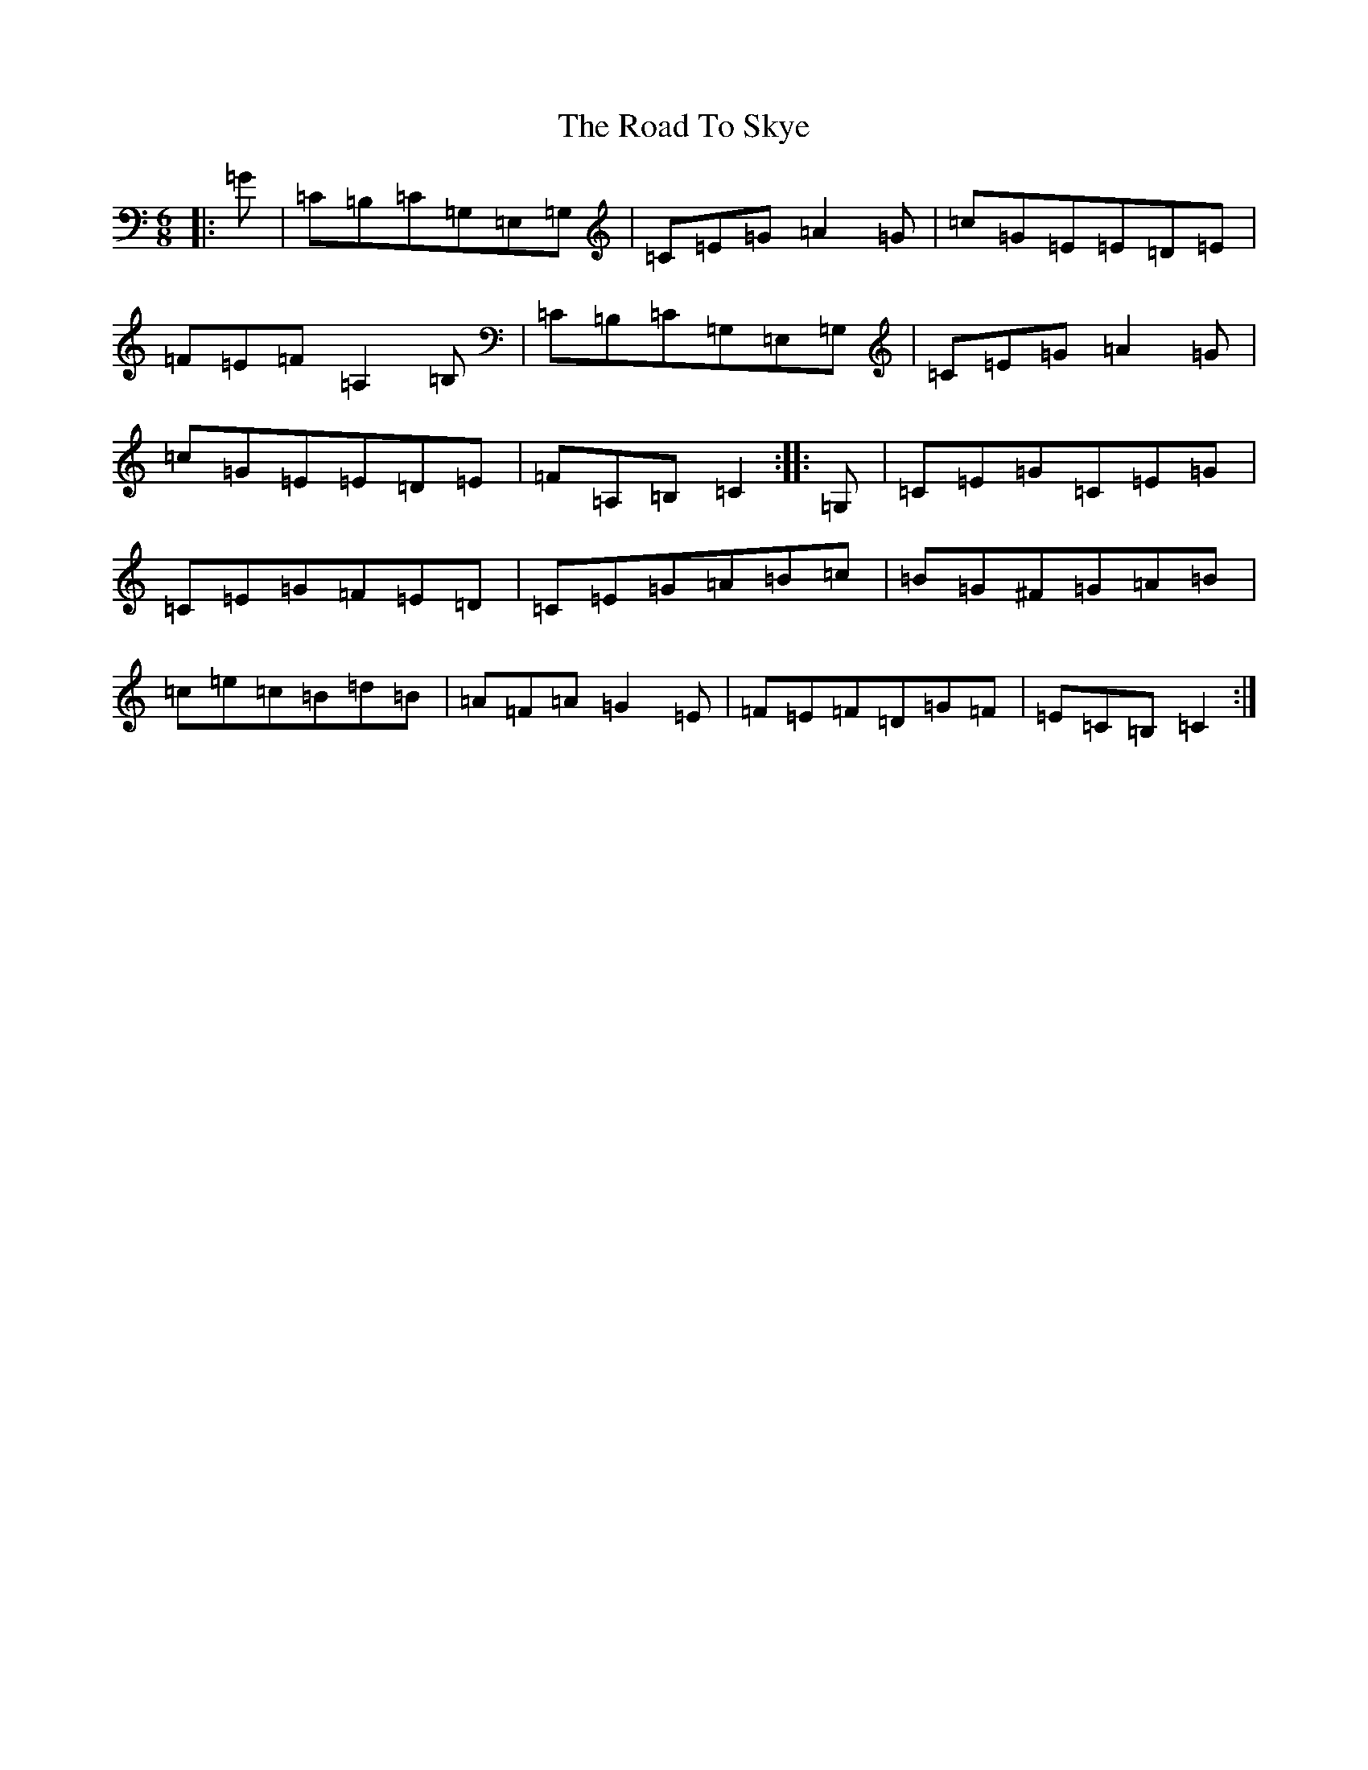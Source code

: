 X: 16607
T: Road To Skye, The
S: https://thesession.org/tunes/1709#setting12187
R: jig
M:6/8
L:1/8
K: C Major
|:=G|=C=B,=C=G,=E,=G,|=C=E=G=A2=G|=c=G=E=E=D=E|=F=E=F=A,2=B,|=C=B,=C=G,=E,=G,|=C=E=G=A2=G|=c=G=E=E=D=E|=F=A,=B,=C2:||:=G,|=C=E=G=C=E=G|=C=E=G=F=E=D|=C=E=G=A=B=c|=B=G^F=G=A=B|=c=e=c=B=d=B|=A=F=A=G2=E|=F=E=F=D=G=F|=E=C=B,=C2:|